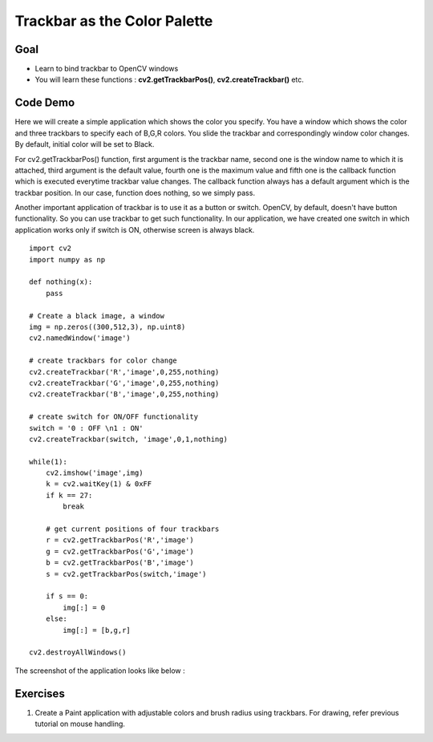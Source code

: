 .. _Trackbar:

Trackbar as the Color Palette
********************************

Goal
=====

.. container:: enumeratevisibleitemswithsquare

    * Learn to bind trackbar to OpenCV windows
    * You will learn these functions : **cv2.getTrackbarPos()**, **cv2.createTrackbar()** etc.

Code Demo
==========

Here we will create a simple application which shows the color you specify. You have a window which shows the color and three trackbars to specify each of B,G,R colors. You slide the trackbar and correspondingly window color changes. By default, initial color will be set to Black.

For cv2.getTrackbarPos() function, first argument is the trackbar name, second one is the window name to which it is attached, third argument is the default value, fourth one is the maximum value and fifth one is the callback function which is executed everytime trackbar value changes. The callback function always has a default argument which is the trackbar position. In our case, function does nothing, so we simply pass.

Another important application of trackbar is to use it as a button or switch. OpenCV, by default, doesn't have button functionality. So you can use trackbar to get such functionality. In our application, we have created one switch in which application works only if switch is ON, otherwise screen is always black.
::

    import cv2
    import numpy as np

    def nothing(x):
        pass

    # Create a black image, a window
    img = np.zeros((300,512,3), np.uint8)
    cv2.namedWindow('image')

    # create trackbars for color change
    cv2.createTrackbar('R','image',0,255,nothing)
    cv2.createTrackbar('G','image',0,255,nothing)
    cv2.createTrackbar('B','image',0,255,nothing)

    # create switch for ON/OFF functionality
    switch = '0 : OFF \n1 : ON'
    cv2.createTrackbar(switch, 'image',0,1,nothing)

    while(1):
        cv2.imshow('image',img)
        k = cv2.waitKey(1) & 0xFF
        if k == 27:
            break

        # get current positions of four trackbars
        r = cv2.getTrackbarPos('R','image')
        g = cv2.getTrackbarPos('G','image')
        b = cv2.getTrackbarPos('B','image')
        s = cv2.getTrackbarPos(switch,'image')

        if s == 0:
            img[:] = 0
        else:
            img[:] = [b,g,r]

    cv2.destroyAllWindows()

The screenshot of the application looks like below :

     .. image:: images/trackbar_screenshot.jpg
              :alt: Screenshot of Image with Trackbars
              :align: center

Exercises
===========

#. Create a Paint application with adjustable colors and brush radius using trackbars. For drawing, refer previous tutorial on mouse handling.
